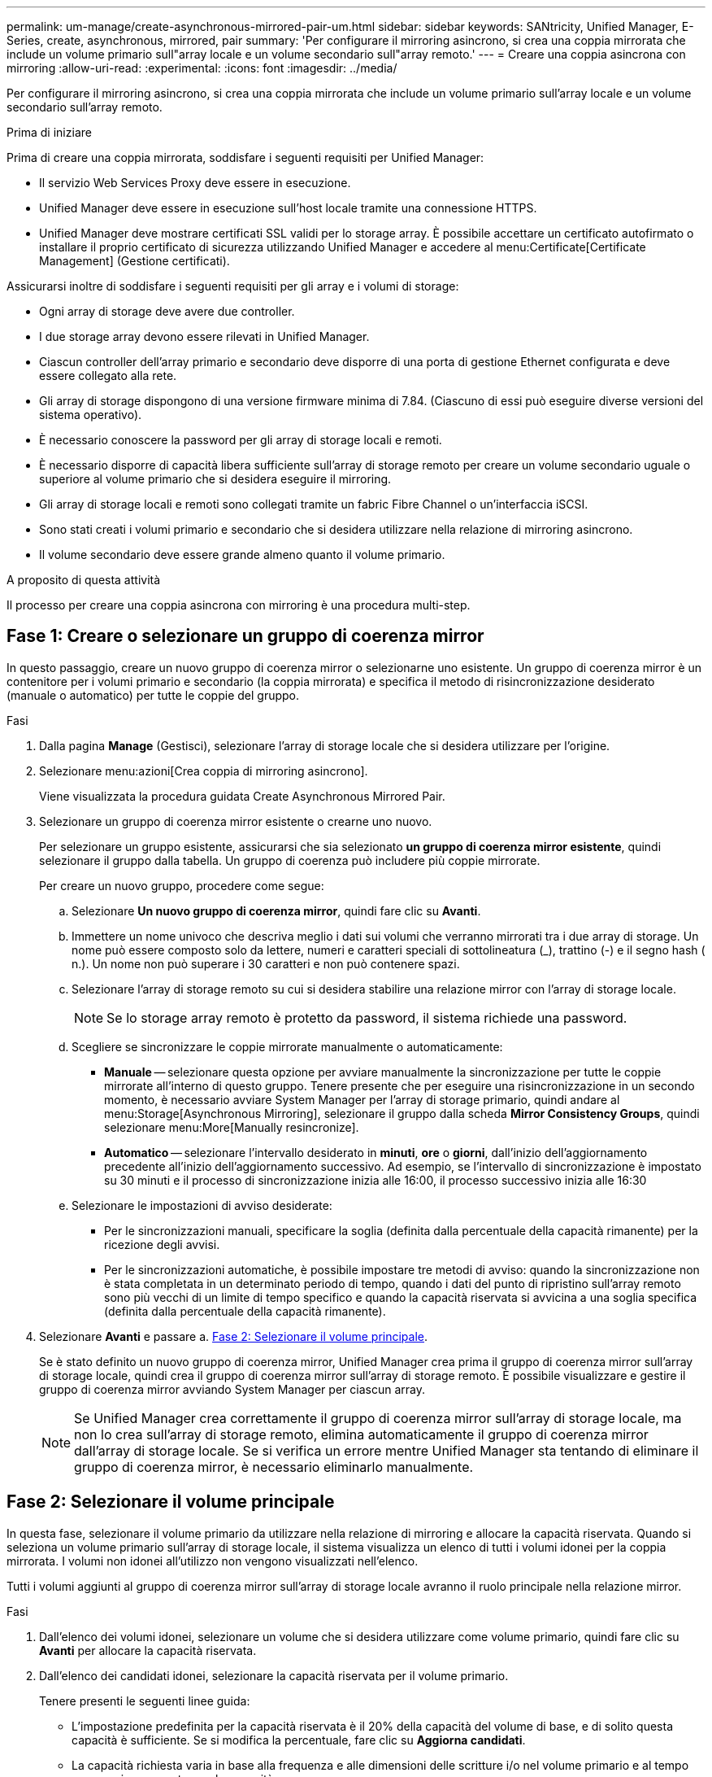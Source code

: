 ---
permalink: um-manage/create-asynchronous-mirrored-pair-um.html 
sidebar: sidebar 
keywords: SANtricity, Unified Manager, E-Series, create, asynchronous, mirrored, pair 
summary: 'Per configurare il mirroring asincrono, si crea una coppia mirrorata che include un volume primario sull"array locale e un volume secondario sull"array remoto.' 
---
= Creare una coppia asincrona con mirroring
:allow-uri-read: 
:experimental: 
:icons: font
:imagesdir: ../media/


[role="lead"]
Per configurare il mirroring asincrono, si crea una coppia mirrorata che include un volume primario sull'array locale e un volume secondario sull'array remoto.

.Prima di iniziare
Prima di creare una coppia mirrorata, soddisfare i seguenti requisiti per Unified Manager:

* Il servizio Web Services Proxy deve essere in esecuzione.
* Unified Manager deve essere in esecuzione sull'host locale tramite una connessione HTTPS.
* Unified Manager deve mostrare certificati SSL validi per lo storage array. È possibile accettare un certificato autofirmato o installare il proprio certificato di sicurezza utilizzando Unified Manager e accedere al menu:Certificate[Certificate Management] (Gestione certificati).


Assicurarsi inoltre di soddisfare i seguenti requisiti per gli array e i volumi di storage:

* Ogni array di storage deve avere due controller.
* I due storage array devono essere rilevati in Unified Manager.
* Ciascun controller dell'array primario e secondario deve disporre di una porta di gestione Ethernet configurata e deve essere collegato alla rete.
* Gli array di storage dispongono di una versione firmware minima di 7.84. (Ciascuno di essi può eseguire diverse versioni del sistema operativo).
* È necessario conoscere la password per gli array di storage locali e remoti.
* È necessario disporre di capacità libera sufficiente sull'array di storage remoto per creare un volume secondario uguale o superiore al volume primario che si desidera eseguire il mirroring.
* Gli array di storage locali e remoti sono collegati tramite un fabric Fibre Channel o un'interfaccia iSCSI.
* Sono stati creati i volumi primario e secondario che si desidera utilizzare nella relazione di mirroring asincrono.
* Il volume secondario deve essere grande almeno quanto il volume primario.


.A proposito di questa attività
Il processo per creare una coppia asincrona con mirroring è una procedura multi-step.



== Fase 1: Creare o selezionare un gruppo di coerenza mirror

In questo passaggio, creare un nuovo gruppo di coerenza mirror o selezionarne uno esistente. Un gruppo di coerenza mirror è un contenitore per i volumi primario e secondario (la coppia mirrorata) e specifica il metodo di risincronizzazione desiderato (manuale o automatico) per tutte le coppie del gruppo.

.Fasi
. Dalla pagina *Manage* (Gestisci), selezionare l'array di storage locale che si desidera utilizzare per l'origine.
. Selezionare menu:azioni[Crea coppia di mirroring asincrono].
+
Viene visualizzata la procedura guidata Create Asynchronous Mirrored Pair.

. Selezionare un gruppo di coerenza mirror esistente o crearne uno nuovo.
+
Per selezionare un gruppo esistente, assicurarsi che sia selezionato *un gruppo di coerenza mirror esistente*, quindi selezionare il gruppo dalla tabella. Un gruppo di coerenza può includere più coppie mirrorate.

+
Per creare un nuovo gruppo, procedere come segue:

+
.. Selezionare *Un nuovo gruppo di coerenza mirror*, quindi fare clic su *Avanti*.
.. Immettere un nome univoco che descriva meglio i dati sui volumi che verranno mirrorati tra i due array di storage. Un nome può essere composto solo da lettere, numeri e caratteri speciali di sottolineatura (_), trattino (-) e il segno hash ( n.). Un nome non può superare i 30 caratteri e non può contenere spazi.
.. Selezionare l'array di storage remoto su cui si desidera stabilire una relazione mirror con l'array di storage locale.
+
[NOTE]
====
Se lo storage array remoto è protetto da password, il sistema richiede una password.

====
.. Scegliere se sincronizzare le coppie mirrorate manualmente o automaticamente:
+
*** *Manuale* -- selezionare questa opzione per avviare manualmente la sincronizzazione per tutte le coppie mirrorate all'interno di questo gruppo. Tenere presente che per eseguire una risincronizzazione in un secondo momento, è necessario avviare System Manager per l'array di storage primario, quindi andare al menu:Storage[Asynchronous Mirroring], selezionare il gruppo dalla scheda *Mirror Consistency Groups*, quindi selezionare menu:More[Manually resincronize].
*** *Automatico* -- selezionare l'intervallo desiderato in *minuti*, *ore* o *giorni*, dall'inizio dell'aggiornamento precedente all'inizio dell'aggiornamento successivo. Ad esempio, se l'intervallo di sincronizzazione è impostato su 30 minuti e il processo di sincronizzazione inizia alle 16:00, il processo successivo inizia alle 16:30


.. Selezionare le impostazioni di avviso desiderate:
+
*** Per le sincronizzazioni manuali, specificare la soglia (definita dalla percentuale della capacità rimanente) per la ricezione degli avvisi.
*** Per le sincronizzazioni automatiche, è possibile impostare tre metodi di avviso: quando la sincronizzazione non è stata completata in un determinato periodo di tempo, quando i dati del punto di ripristino sull'array remoto sono più vecchi di un limite di tempo specifico e quando la capacità riservata si avvicina a una soglia specifica (definita dalla percentuale della capacità rimanente).




. Selezionare *Avanti* e passare a. <<Fase 2: Selezionare il volume principale>>.
+
Se è stato definito un nuovo gruppo di coerenza mirror, Unified Manager crea prima il gruppo di coerenza mirror sull'array di storage locale, quindi crea il gruppo di coerenza mirror sull'array di storage remoto. È possibile visualizzare e gestire il gruppo di coerenza mirror avviando System Manager per ciascun array.

+
[NOTE]
====
Se Unified Manager crea correttamente il gruppo di coerenza mirror sull'array di storage locale, ma non lo crea sull'array di storage remoto, elimina automaticamente il gruppo di coerenza mirror dall'array di storage locale. Se si verifica un errore mentre Unified Manager sta tentando di eliminare il gruppo di coerenza mirror, è necessario eliminarlo manualmente.

====




== Fase 2: Selezionare il volume principale

In questa fase, selezionare il volume primario da utilizzare nella relazione di mirroring e allocare la capacità riservata. Quando si seleziona un volume primario sull'array di storage locale, il sistema visualizza un elenco di tutti i volumi idonei per la coppia mirrorata. I volumi non idonei all'utilizzo non vengono visualizzati nell'elenco.

Tutti i volumi aggiunti al gruppo di coerenza mirror sull'array di storage locale avranno il ruolo principale nella relazione mirror.

.Fasi
. Dall'elenco dei volumi idonei, selezionare un volume che si desidera utilizzare come volume primario, quindi fare clic su *Avanti* per allocare la capacità riservata.
. Dall'elenco dei candidati idonei, selezionare la capacità riservata per il volume primario.
+
Tenere presenti le seguenti linee guida:

+
** L'impostazione predefinita per la capacità riservata è il 20% della capacità del volume di base, e di solito questa capacità è sufficiente. Se si modifica la percentuale, fare clic su *Aggiorna candidati*.
** La capacità richiesta varia in base alla frequenza e alle dimensioni delle scritture i/o nel volume primario e al tempo necessario per mantenere la capacità.
** In generale, scegliere una capacità più elevata per la capacità riservata se si verifica una o entrambe le seguenti condizioni:
+
*** Si intende mantenere la coppia mirrorata per un lungo periodo di tempo.
*** Una grande percentuale di blocchi di dati cambierà sul volume primario a causa dell'intensa attività di i/O. Utilizzare dati storici sulle performance o altre utility del sistema operativo per determinare l'attività i/o tipica del volume primario.




. Selezionare *Avanti* e passare a. <<Fase 3: Selezionare il volume secondario>>.




== Fase 3: Selezionare il volume secondario

In questa fase, selezionare il volume secondario da utilizzare nella relazione di mirroring e allocare la capacità riservata. Quando si seleziona un volume secondario sull'array di storage remoto, il sistema visualizza un elenco di tutti i volumi idonei per la coppia mirrorata. I volumi non idonei all'utilizzo non vengono visualizzati nell'elenco.

Tutti i volumi aggiunti al gruppo di coerenza mirror sull'array di storage remoto avranno il ruolo secondario nella relazione mirror.

.Fasi
. Dall'elenco dei volumi idonei, selezionare un volume che si desidera utilizzare come volume secondario nella coppia mirrorata, quindi fare clic su *Avanti* per allocare la capacità riservata.
. Dall'elenco dei candidati idonei, selezionare la capacità riservata per il volume secondario.
+
Tenere presenti le seguenti linee guida:

+
** L'impostazione predefinita per la capacità riservata è il 20% della capacità del volume di base, e di solito questa capacità è sufficiente. Se si modifica la percentuale, fare clic su *Aggiorna candidati*.
** La capacità richiesta varia in base alla frequenza e alle dimensioni delle scritture i/o nel volume primario e al tempo necessario per mantenere la capacità.
** In generale, scegliere una capacità più elevata per la capacità riservata se si verifica una o entrambe le seguenti condizioni:
+
*** Si intende mantenere la coppia mirrorata per un lungo periodo di tempo.
*** Una grande percentuale di blocchi di dati cambierà sul volume primario a causa dell'intensa attività di i/O. Utilizzare dati storici sulle performance o altre utility del sistema operativo per determinare l'attività i/o tipica del volume primario.




. Selezionare *fine* per completare la sequenza di mirroring asincrono.


.Risultati
Unified Manager esegue le seguenti operazioni:

* Avvia la sincronizzazione iniziale tra lo storage array locale e lo storage array remoto.
* Crea la capacità riservata per la coppia mirrorata sull'array di storage locale e sull'array di storage remoto.



NOTE: Se il volume sottoposto a mirroring è un volume sottile, solo i blocchi sottoposti a provisioning (capacità allocata anziché capacità riportata) vengono trasferiti al volume secondario durante la sincronizzazione iniziale. In questo modo si riduce la quantità di dati da trasferire per completare la sincronizzazione iniziale.
